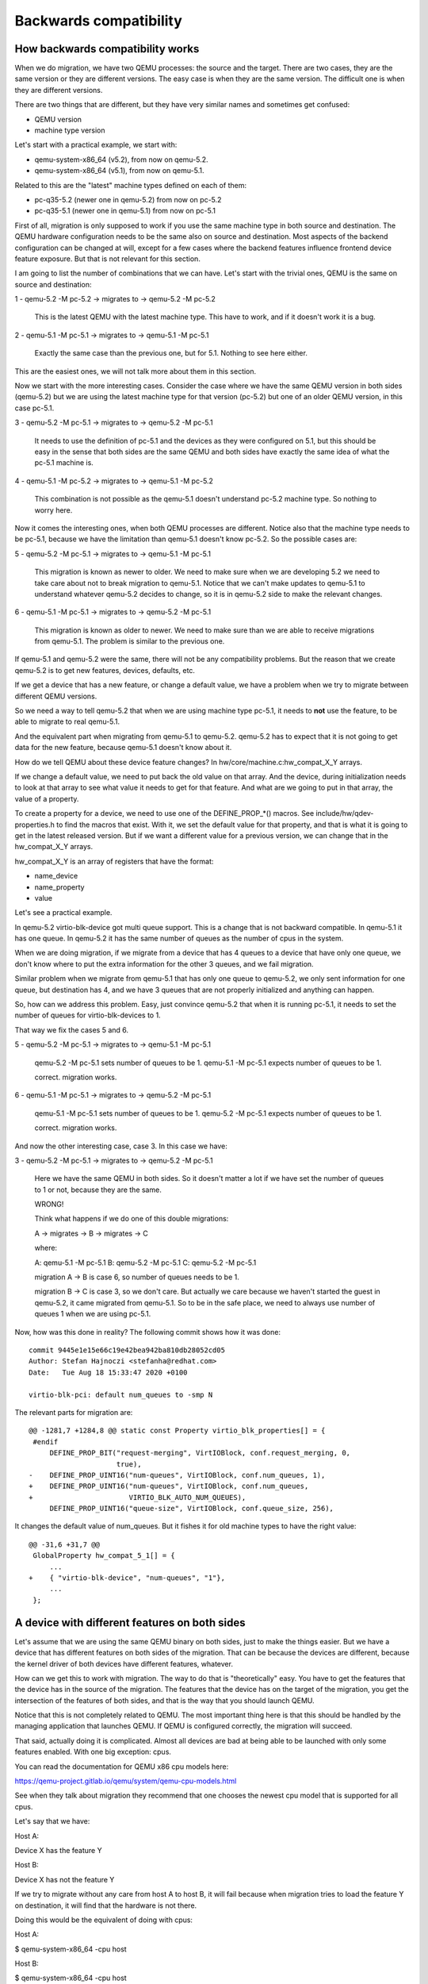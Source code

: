 Backwards compatibility
=======================

How backwards compatibility works
---------------------------------

When we do migration, we have two QEMU processes: the source and the
target.  There are two cases, they are the same version or they are
different versions.  The easy case is when they are the same version.
The difficult one is when they are different versions.

There are two things that are different, but they have very similar
names and sometimes get confused:

- QEMU version
- machine type version

Let's start with a practical example, we start with:

- qemu-system-x86_64 (v5.2), from now on qemu-5.2.
- qemu-system-x86_64 (v5.1), from now on qemu-5.1.

Related to this are the "latest" machine types defined on each of
them:

- pc-q35-5.2 (newer one in qemu-5.2) from now on pc-5.2
- pc-q35-5.1 (newer one in qemu-5.1) from now on pc-5.1

First of all, migration is only supposed to work if you use the same
machine type in both source and destination. The QEMU hardware
configuration needs to be the same also on source and destination.
Most aspects of the backend configuration can be changed at will,
except for a few cases where the backend features influence frontend
device feature exposure.  But that is not relevant for this section.

I am going to list the number of combinations that we can have.  Let's
start with the trivial ones, QEMU is the same on source and
destination:

1 - qemu-5.2 -M pc-5.2  -> migrates to -> qemu-5.2 -M pc-5.2

  This is the latest QEMU with the latest machine type.
  This have to work, and if it doesn't work it is a bug.

2 - qemu-5.1 -M pc-5.1  -> migrates to -> qemu-5.1 -M pc-5.1

  Exactly the same case than the previous one, but for 5.1.
  Nothing to see here either.

This are the easiest ones, we will not talk more about them in this
section.

Now we start with the more interesting cases.  Consider the case where
we have the same QEMU version in both sides (qemu-5.2) but we are using
the latest machine type for that version (pc-5.2) but one of an older
QEMU version, in this case pc-5.1.

3 - qemu-5.2 -M pc-5.1  -> migrates to -> qemu-5.2 -M pc-5.1

  It needs to use the definition of pc-5.1 and the devices as they
  were configured on 5.1, but this should be easy in the sense that
  both sides are the same QEMU and both sides have exactly the same
  idea of what the pc-5.1 machine is.

4 - qemu-5.1 -M pc-5.2  -> migrates to -> qemu-5.1 -M pc-5.2

  This combination is not possible as the qemu-5.1 doesn't understand
  pc-5.2 machine type.  So nothing to worry here.

Now it comes the interesting ones, when both QEMU processes are
different.  Notice also that the machine type needs to be pc-5.1,
because we have the limitation than qemu-5.1 doesn't know pc-5.2.  So
the possible cases are:

5 - qemu-5.2 -M pc-5.1  -> migrates to -> qemu-5.1 -M pc-5.1

  This migration is known as newer to older.  We need to make sure
  when we are developing 5.2 we need to take care about not to break
  migration to qemu-5.1.  Notice that we can't make updates to
  qemu-5.1 to understand whatever qemu-5.2 decides to change, so it is
  in qemu-5.2 side to make the relevant changes.

6 - qemu-5.1 -M pc-5.1  -> migrates to -> qemu-5.2 -M pc-5.1

  This migration is known as older to newer.  We need to make sure
  than we are able to receive migrations from qemu-5.1. The problem is
  similar to the previous one.

If qemu-5.1 and qemu-5.2 were the same, there will not be any
compatibility problems.  But the reason that we create qemu-5.2 is to
get new features, devices, defaults, etc.

If we get a device that has a new feature, or change a default value,
we have a problem when we try to migrate between different QEMU
versions.

So we need a way to tell qemu-5.2 that when we are using machine type
pc-5.1, it needs to **not** use the feature, to be able to migrate to
real qemu-5.1.

And the equivalent part when migrating from qemu-5.1 to qemu-5.2.
qemu-5.2 has to expect that it is not going to get data for the new
feature, because qemu-5.1 doesn't know about it.

How do we tell QEMU about these device feature changes?  In
hw/core/machine.c:hw_compat_X_Y arrays.

If we change a default value, we need to put back the old value on
that array.  And the device, during initialization needs to look at
that array to see what value it needs to get for that feature.  And
what are we going to put in that array, the value of a property.

To create a property for a device, we need to use one of the
DEFINE_PROP_*() macros. See include/hw/qdev-properties.h to find the
macros that exist.  With it, we set the default value for that
property, and that is what it is going to get in the latest released
version.  But if we want a different value for a previous version, we
can change that in the hw_compat_X_Y arrays.

hw_compat_X_Y is an array of registers that have the format:

- name_device
- name_property
- value

Let's see a practical example.

In qemu-5.2 virtio-blk-device got multi queue support.  This is a
change that is not backward compatible.  In qemu-5.1 it has one
queue. In qemu-5.2 it has the same number of queues as the number of
cpus in the system.

When we are doing migration, if we migrate from a device that has 4
queues to a device that have only one queue, we don't know where to
put the extra information for the other 3 queues, and we fail
migration.

Similar problem when we migrate from qemu-5.1 that has only one queue
to qemu-5.2, we only sent information for one queue, but destination
has 4, and we have 3 queues that are not properly initialized and
anything can happen.

So, how can we address this problem.  Easy, just convince qemu-5.2
that when it is running pc-5.1, it needs to set the number of queues
for virtio-blk-devices to 1.

That way we fix the cases 5 and 6.

5 - qemu-5.2 -M pc-5.1  -> migrates to -> qemu-5.1 -M pc-5.1

    qemu-5.2 -M pc-5.1 sets number of queues to be 1.
    qemu-5.1 -M pc-5.1 expects number of queues to be 1.

    correct.  migration works.

6 - qemu-5.1 -M pc-5.1  -> migrates to -> qemu-5.2 -M pc-5.1

    qemu-5.1 -M pc-5.1 sets number of queues to be 1.
    qemu-5.2 -M pc-5.1 expects number of queues to be 1.

    correct.  migration works.

And now the other interesting case, case 3.  In this case we have:

3 - qemu-5.2 -M pc-5.1  -> migrates to -> qemu-5.2 -M pc-5.1

    Here we have the same QEMU in both sides.  So it doesn't matter a
    lot if we have set the number of queues to 1 or not, because
    they are the same.

    WRONG!

    Think what happens if we do one of this double migrations:

    A -> migrates -> B -> migrates -> C

    where:

    A: qemu-5.1 -M pc-5.1
    B: qemu-5.2 -M pc-5.1
    C: qemu-5.2 -M pc-5.1

    migration A -> B is case 6, so number of queues needs to be 1.

    migration B -> C is case 3, so we don't care.  But actually we
    care because we haven't started the guest in qemu-5.2, it came
    migrated from qemu-5.1.  So to be in the safe place, we need to
    always use number of queues 1 when we are using pc-5.1.

Now, how was this done in reality?  The following commit shows how it
was done::

  commit 9445e1e15e66c19e42bea942ba810db28052cd05
  Author: Stefan Hajnoczi <stefanha@redhat.com>
  Date:   Tue Aug 18 15:33:47 2020 +0100

  virtio-blk-pci: default num_queues to -smp N

The relevant parts for migration are::

    @@ -1281,7 +1284,8 @@ static const Property virtio_blk_properties[] = {
     #endif
         DEFINE_PROP_BIT("request-merging", VirtIOBlock, conf.request_merging, 0,
                         true),
    -    DEFINE_PROP_UINT16("num-queues", VirtIOBlock, conf.num_queues, 1),
    +    DEFINE_PROP_UINT16("num-queues", VirtIOBlock, conf.num_queues,
    +                       VIRTIO_BLK_AUTO_NUM_QUEUES),
         DEFINE_PROP_UINT16("queue-size", VirtIOBlock, conf.queue_size, 256),

It changes the default value of num_queues.  But it fishes it for old
machine types to have the right value::

    @@ -31,6 +31,7 @@
     GlobalProperty hw_compat_5_1[] = {
         ...
    +    { "virtio-blk-device", "num-queues", "1"},
         ...
     };

A device with different features on both sides
----------------------------------------------

Let's assume that we are using the same QEMU binary on both sides,
just to make the things easier.  But we have a device that has
different features on both sides of the migration.  That can be
because the devices are different, because the kernel driver of both
devices have different features, whatever.

How can we get this to work with migration.  The way to do that is
"theoretically" easy.  You have to get the features that the device
has in the source of the migration.  The features that the device has
on the target of the migration, you get the intersection of the
features of both sides, and that is the way that you should launch
QEMU.

Notice that this is not completely related to QEMU.  The most
important thing here is that this should be handled by the managing
application that launches QEMU.  If QEMU is configured correctly, the
migration will succeed.

That said, actually doing it is complicated.  Almost all devices are
bad at being able to be launched with only some features enabled.
With one big exception: cpus.

You can read the documentation for QEMU x86 cpu models here:

https://qemu-project.gitlab.io/qemu/system/qemu-cpu-models.html

See when they talk about migration they recommend that one chooses the
newest cpu model that is supported for all cpus.

Let's say that we have:

Host A:

Device X has the feature Y

Host B:

Device X has not the feature Y

If we try to migrate without any care from host A to host B, it will
fail because when migration tries to load the feature Y on
destination, it will find that the hardware is not there.

Doing this would be the equivalent of doing with cpus:

Host A:

$ qemu-system-x86_64 -cpu host

Host B:

$ qemu-system-x86_64 -cpu host

When both hosts have different cpu features this is guaranteed to
fail.  Especially if Host B has less features than host A.  If host A
has less features than host B, sometimes it works.  Important word of
last sentence is "sometimes".

So, forgetting about cpu models and continuing with the -cpu host
example, let's see that the differences of the cpus is that Host A and
B have the following features:

Features:   'pcid'  'stibp' 'taa-no'
Host A:        X       X
Host B:                        X

And we want to migrate between them, the way configure both QEMU cpu
will be:

Host A:

$ qemu-system-x86_64 -cpu host,pcid=off,stibp=off

Host B:

$ qemu-system-x86_64 -cpu host,taa-no=off

And you would be able to migrate between them.  It is responsibility
of the management application or of the user to make sure that the
configuration is correct.  QEMU doesn't know how to look at this kind
of features in general.

Notice that we don't recommend to use -cpu host for migration.  It is
used in this example because it makes the example simpler.

Other devices have worse control about individual features.  If they
want to be able to migrate between hosts that show different features,
the device needs a way to configure which ones it is going to use.

In this section we have considered that we are using the same QEMU
binary in both sides of the migration.  If we use different QEMU
versions process, then we need to have into account all other
differences and the examples become even more complicated.

How to mitigate when we have a backward compatibility error
-----------------------------------------------------------

We broke migration for old machine types continuously during
development.  But as soon as we find that there is a problem, we fix
it.  The problem is what happens when we detect after we have done a
release that something has gone wrong.

Let see how it worked with one example.

After the release of qemu-8.0 we found a problem when doing migration
of the machine type pc-7.2.

- $ qemu-7.2 -M pc-7.2  ->  qemu-7.2 -M pc-7.2

  This migration works

- $ qemu-8.0 -M pc-7.2  ->  qemu-8.0 -M pc-7.2

  This migration works

- $ qemu-8.0 -M pc-7.2  ->  qemu-7.2 -M pc-7.2

  This migration fails

- $ qemu-7.2 -M pc-7.2  ->  qemu-8.0 -M pc-7.2

  This migration fails

So clearly something fails when migration between qemu-7.2 and
qemu-8.0 with machine type pc-7.2.  The error messages, and git bisect
pointed to this commit.

In qemu-8.0 we got this commit::

    commit 010746ae1db7f52700cb2e2c46eb94f299cfa0d2
    Author: Jonathan Cameron <Jonathan.Cameron@huawei.com>
    Date:   Thu Mar 2 13:37:02 2023 +0000

    hw/pci/aer: Implement PCI_ERR_UNCOR_MASK register


The relevant bits of the commit for our example are this ones::

    --- a/hw/pci/pcie_aer.c
    +++ b/hw/pci/pcie_aer.c
    @@ -112,6 +112,10 @@ int pcie_aer_init(PCIDevice *dev,

         pci_set_long(dev->w1cmask + offset + PCI_ERR_UNCOR_STATUS,
                      PCI_ERR_UNC_SUPPORTED);
    +    pci_set_long(dev->config + offset + PCI_ERR_UNCOR_MASK,
    +                 PCI_ERR_UNC_MASK_DEFAULT);
    +    pci_set_long(dev->wmask + offset + PCI_ERR_UNCOR_MASK,
    +                 PCI_ERR_UNC_SUPPORTED);

         pci_set_long(dev->config + offset + PCI_ERR_UNCOR_SEVER,
                     PCI_ERR_UNC_SEVERITY_DEFAULT);

The patch changes how we configure PCI space for AER.  But QEMU fails
when the PCI space configuration is different between source and
destination.

The following commit shows how this got fixed::

    commit 5ed3dabe57dd9f4c007404345e5f5bf0e347317f
    Author: Leonardo Bras <leobras@redhat.com>
    Date:   Tue May 2 21:27:02 2023 -0300

    hw/pci: Disable PCI_ERR_UNCOR_MASK register for machine type < 8.0

    [...]

The relevant parts of the fix in QEMU are as follow:

First, we create a new property for the device to be able to configure
the old behaviour or the new behaviour::

    diff --git a/hw/pci/pci.c b/hw/pci/pci.c
    index 8a87ccc8b0..5153ad63d6 100644
    --- a/hw/pci/pci.c
    +++ b/hw/pci/pci.c
    @@ -79,6 +79,8 @@ static const Property pci_props[] = {
         DEFINE_PROP_STRING("failover_pair_id", PCIDevice,
                            failover_pair_id),
         DEFINE_PROP_UINT32("acpi-index",  PCIDevice, acpi_index, 0),
    +    DEFINE_PROP_BIT("x-pcie-err-unc-mask", PCIDevice, cap_present,
    +                    QEMU_PCIE_ERR_UNC_MASK_BITNR, true),
     };

Notice that we enable the feature for new machine types.

Now we see how the fix is done.  This is going to depend on what kind
of breakage happens, but in this case it is quite simple::

    diff --git a/hw/pci/pcie_aer.c b/hw/pci/pcie_aer.c
    index 103667c368..374d593ead 100644
    --- a/hw/pci/pcie_aer.c
    +++ b/hw/pci/pcie_aer.c
    @@ -112,10 +112,13 @@ int pcie_aer_init(PCIDevice *dev, uint8_t cap_ver,
    uint16_t offset,

         pci_set_long(dev->w1cmask + offset + PCI_ERR_UNCOR_STATUS,
                      PCI_ERR_UNC_SUPPORTED);
    -    pci_set_long(dev->config + offset + PCI_ERR_UNCOR_MASK,
    -                 PCI_ERR_UNC_MASK_DEFAULT);
    -    pci_set_long(dev->wmask + offset + PCI_ERR_UNCOR_MASK,
    -                 PCI_ERR_UNC_SUPPORTED);
    +
    +    if (dev->cap_present & QEMU_PCIE_ERR_UNC_MASK) {
    +        pci_set_long(dev->config + offset + PCI_ERR_UNCOR_MASK,
    +                     PCI_ERR_UNC_MASK_DEFAULT);
    +        pci_set_long(dev->wmask + offset + PCI_ERR_UNCOR_MASK,
    +                     PCI_ERR_UNC_SUPPORTED);
    +    }

         pci_set_long(dev->config + offset + PCI_ERR_UNCOR_SEVER,
                      PCI_ERR_UNC_SEVERITY_DEFAULT);

I.e. If the property bit is enabled, we configure it as we did for
qemu-8.0.  If the property bit is not set, we configure it as it was in 7.2.

And now, everything that is missing is disabling the feature for old
machine types::

    diff --git a/hw/core/machine.c b/hw/core/machine.c
    index 47a34841a5..07f763eb2e 100644
    --- a/hw/core/machine.c
    +++ b/hw/core/machine.c
    @@ -48,6 +48,7 @@ GlobalProperty hw_compat_7_2[] = {
         { "e1000e", "migrate-timadj", "off" },
         { "virtio-mem", "x-early-migration", "false" },
         { "migration", "x-preempt-pre-7-2", "true" },
    +    { TYPE_PCI_DEVICE, "x-pcie-err-unc-mask", "off" },
     };
     const size_t hw_compat_7_2_len = G_N_ELEMENTS(hw_compat_7_2);

And now, when qemu-8.0.1 is released with this fix, all combinations
are going to work as supposed.

- $ qemu-7.2 -M pc-7.2  ->  qemu-7.2 -M pc-7.2 (works)
- $ qemu-8.0.1 -M pc-7.2  ->  qemu-8.0.1 -M pc-7.2 (works)
- $ qemu-8.0.1 -M pc-7.2  ->  qemu-7.2 -M pc-7.2 (works)
- $ qemu-7.2 -M pc-7.2  ->  qemu-8.0.1 -M pc-7.2 (works)

So the normality has been restored and everything is ok, no?

Not really, now our matrix is much bigger.  We started with the easy
cases, migration from the same version to the same version always
works:

- $ qemu-7.2 -M pc-7.2  ->  qemu-7.2 -M pc-7.2
- $ qemu-8.0 -M pc-7.2  ->  qemu-8.0 -M pc-7.2
- $ qemu-8.0.1 -M pc-7.2  ->  qemu-8.0.1 -M pc-7.2

Now the interesting ones.  When the QEMU processes versions are
different.  For the 1st set, their fail and we can do nothing, both
versions are released and we can't change anything.

- $ qemu-7.2 -M pc-7.2  ->  qemu-8.0 -M pc-7.2
- $ qemu-8.0 -M pc-7.2  ->  qemu-7.2 -M pc-7.2

This two are the ones that work. The whole point of making the
change in qemu-8.0.1 release was to fix this issue:

- $ qemu-7.2 -M pc-7.2  ->  qemu-8.0.1 -M pc-7.2
- $ qemu-8.0.1 -M pc-7.2  ->  qemu-7.2 -M pc-7.2

But now we found that qemu-8.0 neither can migrate to qemu-7.2 not
qemu-8.0.1.

- $ qemu-8.0 -M pc-7.2  ->  qemu-8.0.1 -M pc-7.2
- $ qemu-8.0.1 -M pc-7.2  ->  qemu-8.0 -M pc-7.2

So, if we start a pc-7.2 machine in qemu-8.0 we can't migrate it to
anything except to qemu-8.0.

Can we do better?

Yeap.  If we know that we are going to do this migration:

- $ qemu-8.0 -M pc-7.2  ->  qemu-8.0.1 -M pc-7.2

We can launch the appropriate devices with::

  --device...,x-pci-e-err-unc-mask=on

And now we can receive a migration from 8.0.  And from now on, we can
do that migration to new machine types if we remember to enable that
property for pc-7.2.  Notice that we need to remember, it is not
enough to know that the source of the migration is qemu-8.0.  Think of
this example:

$ qemu-8.0 -M pc-7.2 -> qemu-8.0.1 -M pc-7.2 -> qemu-8.2 -M pc-7.2

In the second migration, the source is not qemu-8.0, but we still have
that "problem" and have that property enabled.  Notice that we need to
continue having this mark/property until we have this machine
rebooted.  But it is not a normal reboot (that don't reload QEMU) we
need the machine to poweroff/poweron on a fixed QEMU.  And from now
on we can use the proper real machine.

